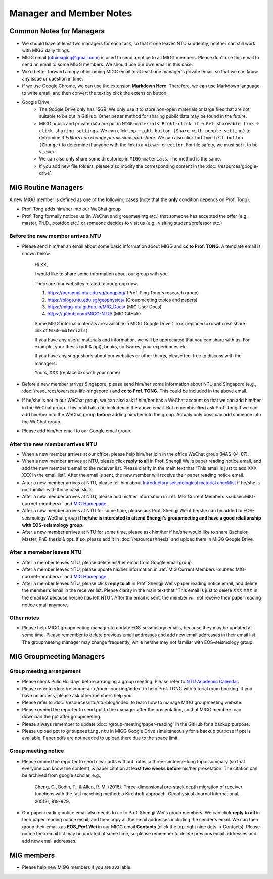 Manager and Member Notes
========================

Common Notes for Managers
-------------------------

- We should have at least two managers for each task, so that if one leaves NTU suddently, another can still work with MIGG daily things.

- MIGG email (ntuimaging@gmail.com) is used to send a notice to all MIGG members. Please don't use this email to send an email to some MIGG members. We should use our own email in this case.

- We'd better forward a copy of incoming MIGG email to at least one manager's private email, so that we can know any issue or question in time.

- If we use Google Chrome, we can use the extension **Markdown Here**. Therefore, we can use Markdown language to write email, and then convert the text by click the extension button.

- Google Drive
    - The Google Drive only has 15GB. We only use it to store non-open materials or large files that are not suitable to be put in GitHub. Other better method for sharing public data may be found in the future.
    - MIGG public and private data are put in ``MIGG-materials``. ``Right-click it`` -> ``Get shareable link`` -> ``click sharing settings``. We can click ``top-right button (Share with people setting)`` to determine if *Editors can change permissions and share*. We can also click ``bottom-left button (Change)`` to determine if anyone with the link is a ``viewer`` or ``editor``. For file safety, we must set it to be ``viewer``.
    - We can also only share some directories in ``MIGG-materials``. The method is the same.
    - If you add new file folders, please also modify the corresponding content in the :doc:`/resources/google-drive`.


MIG Routine Managers
--------------------

A new MIGG member is defined as one of the following cases (note that the **only** condition depends on Prof. Tong):

- Prof. Tong adds him/her into our WeChat group
- Prof. Tong formally notices us (in WeChat and groupmeeintg etc.) that someone has accepted the offer (e.g., master, Ph.D., postdoc etc.) or someone decides to visit us (e.g., visiting student/professor etc.)


Before the new member arrives NTU
+++++++++++++++++++++++++++++++++

- Please send him/her an email about some basic information about MIGG and **cc to Prof. TONG**. A template email is shown below.

    Hi XX,

    I  would like to share some information about our group with you.

    There are four websites related to our group now.

    1. https://personal.ntu.edu.sg/tongping/ (Prof. Ping Tong's research group)
    2. https://blogs.ntu.edu.sg/geophysics/ (Groupmeeting topics and papers)
    3. https://migg-ntu.github.io/MIG_Docs/ (MIG User Docs)
    4. https://github.com/MIGG-NTU/ (MIG GitHub)

    Some MIGG internal materials are available in MIGG Google Drive： xxx (replaced xxx with real share link of ``MIGG-materials``)

    If you have any useful materials and information, we will be appreciated that you can share with us. For example, your thesis (pdf & ppt), books, softwares, your experiences etc.

    If you have any suggestions about our websites or other things, please feel free to discuss with the managers.

    Yours,
    XXX (replace xxx with your name)

- Before a new member arrives Singapore, please send him/her some information about NTU and Singapore (e.g., :doc:`/resources/overseas-life-singapore`) and **cc to Prof. TONG**. This could be included in the above email.

- If he/she is not in our WeChat group, we can also ask if him/her has a WeChat account so that we can add him/her in the WeChat group. This could also be included in the above email. But remember **first** ask Prof. Tong if we can add him/her into the WeChat group **before** adding him/her into the group. Actualy only boss can add someone into the WeChat group.

- Please add him/her email to our Google email group.


After the new member arrives NTU
++++++++++++++++++++++++++++++++

- When a new member arrives at our office, please help him/her join in the office WeChat group (MAS-04-07).

- When a new member arrives at NTU, please click **reply to all** in Prof. Shengji Wei's paper reading notice email, and add the new member's email to the receiver list. Please clarify in the main text that "This email is just to add XXX XXX in the email list". After the email is sent, the new member will receive their paper reading notice email.

- After a new member arrives at NTU, please tell him about `Introductary seismological material checklist <https://core-man.github.io/blog/post/intro-material-seismology/>`_ if he/she is not familiar with those basic skills.

- After a new member arrives at NTU, please add his/her information in :ref:`MIG Current Members <subsec:MIG-currnet-members>` and `MIG Homepage <https://personal.ntu.edu.sg/tongping/#people>`_.

- After a new member arrives at NTU for some time, please ask Prof. Shengji Wei if he/she can be added to EOS-seismology WeChat group **if he/she is interested to attend Shengji's groupmeeting and have a good relationship with EOS-seismology group**.

- After a new member arrives at NTU for some time, please ask him/her if he/she would like to share Bachelor, Master, PhD thesis & ppt. If so, please add it in :doc:`/resources/thesis` and upload them in MIGG Google Drive.


After a memeber leaves NTU
++++++++++++++++++++++++++

- After a member leaves NTU, please delete his/her email from Google email group.

- After a member leaves NTU, please update his/her information in :ref:`MIG Current Members <subsec:MIG-currnet-members>` and `MIG Homepage <https://personal.ntu.edu.sg/tongping/#people>`_.

- After a member leaves NTU, please click **reply to all** in Prof. Shengji Wei's paper reading notice email, and delete the member's email in the receiver list. Please clarify in the main text that "This email is just to delete XXX XXX in the email list because he/she has left NTU". After the email is sent, the member will not receive their paper reading notice email anymore.

Other notes
+++++++++++

- Please help MIGG groupmeeting manager to update EOS-seismology emails, because they may be updated at some time. Please remember to delete previous email addresses and add new email addresses in their email list. The groupmeeting manager may change frequently, while he/she may not familiar with EOS-seismology group.


MIG Groupmeeting Managers
-------------------------

Group meeting arrangement
+++++++++++++++++++++++++

- Please check Pulic Holidays before arranging a group meeting. Please refer to `NTU Academic Calendar <https://www.ntu.edu.sg/sasd/oas/AcademicCalendar/Pages/index.aspx>`_.

- Please refer to :doc:`/resources/ntu/room-booking/index` to help Prof. TONG with tutorial room booking. If you have no access, please ask other members help you.

- Please refer to :doc:`/resources/ntu/ntu-blog/index` to learn how to manage MIGG groupmeeting website.

- Please remind the reporter to send ppt to the manager after the presentation, so that MIGG members can download the ppt after groupmeeting.

- Please always remember to update :doc:`/group-meeting/paper-reading` in the GitHub for a backup purpose.

- Please upload ppt to ``groupmeeting.ntu`` in MIGG Google Drive simultaneously for a backup purpose if ppt is available. Paper pdfs are not needed to upload there due to the space limit.


Group meeting notice
++++++++++++++++++++

- Please remind the reporter to send clear pdfs without notes, a three-sentence-long topic summary (so that everyone can know the content), & paper citation at least **two weeks before** his/her presetation. The citation can be archived from google scholar, e.g.,

    Cheng, C., Bodin, T., & Allen, R. M. (2016). Three-dimensional pre-stack depth migration of receiver functions with the fast marching method: a Kirchhoff approach. Geophysical Journal International, 205(2), 819-829.

- Our paper reading notice email also needs to cc to Prof. Shengji Wei's group members. We can click **reply to all** in their paper reading notice email, and then copy all the email addresses including the sender's email. We can then group their emails as **EOS_Prof.Wei** in our MIGG email **Contacts** (click the top-right nine dots -> Contacts). Please notice their email list may be updated at some time, so please remember to delete previous email addresses and add new email addresses.


MIG members
-----------

- Please help new MIGG members if you are available.

